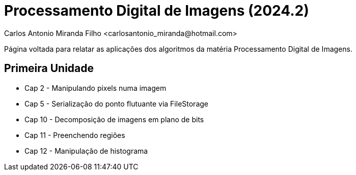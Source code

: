 = Processamento Digital de Imagens (2024.2)
Carlos Antonio Miranda Filho <carlosantonio_miranda@hotmail.com>

Página voltada para relatar as aplicações dos algoritmos da matéria Processamento
Digital de Imagens.

== Primeira Unidade

* Cap 2 - Manipulando pixels numa imagem
* Cap 5 - Serialização do ponto flutuante via FileStorage
* Cap 10 - Decomposição de imagens em plano de bits
* Cap 11 - Preenchendo regiões
* Cap 12 - Manipulação de histograma
